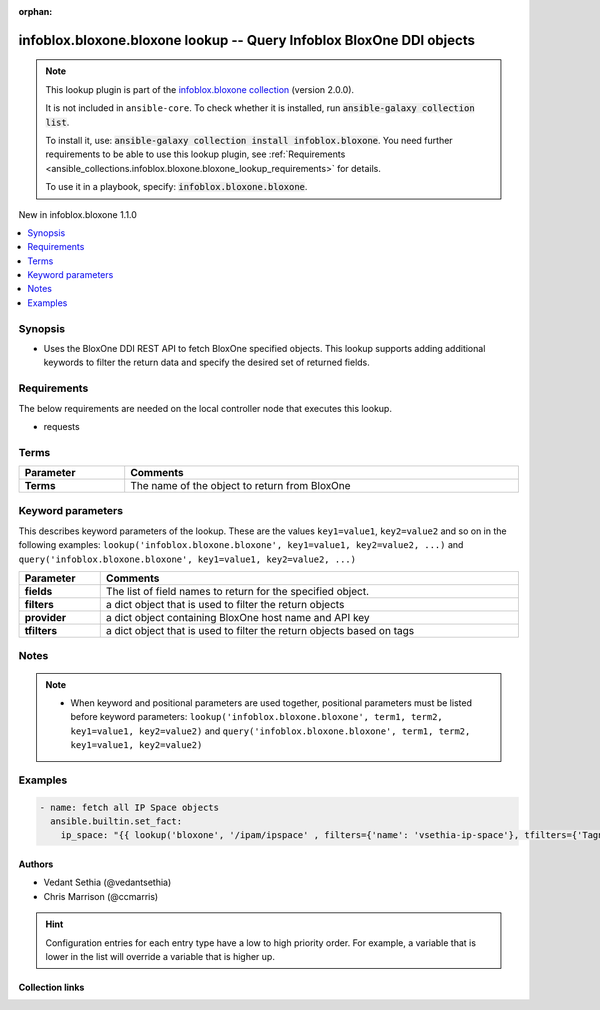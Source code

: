 .. Document meta

:orphan:

.. |antsibull-internal-nbsp| unicode:: 0xA0
    :trim:

.. meta::
  :antsibull-docs: 2.15.0

.. Anchors

.. _ansible_collections.infoblox.bloxone.bloxone_lookup:

.. Anchors: short name for ansible.builtin

.. Title

infoblox.bloxone.bloxone lookup -- Query Infoblox BloxOne DDI objects
+++++++++++++++++++++++++++++++++++++++++++++++++++++++++++++++++++++

.. Collection note

.. note::
    This lookup plugin is part of the `infoblox.bloxone collection <https://galaxy.ansible.com/ui/repo/published/infoblox/bloxone/>`_ (version 2.0.0).

    It is not included in ``ansible-core``.
    To check whether it is installed, run :code:`ansible-galaxy collection list`.

    To install it, use: :code:`ansible-galaxy collection install infoblox.bloxone`.
    You need further requirements to be able to use this lookup plugin,
    see :ref:`Requirements <ansible_collections.infoblox.bloxone.bloxone_lookup_requirements>` for details.

    To use it in a playbook, specify: :code:`infoblox.bloxone.bloxone`.

.. version_added

.. rst-class:: ansible-version-added

New in infoblox.bloxone 1.1.0

.. contents::
   :local:
   :depth: 1

.. Deprecated


Synopsis
--------

.. Description

- Uses the BloxOne DDI REST API to fetch BloxOne specified objects. This lookup supports adding additional keywords to filter the return data and specify the desired set of returned fields.


.. Aliases


.. Requirements

.. _ansible_collections.infoblox.bloxone.bloxone_lookup_requirements:

Requirements
------------
The below requirements are needed on the local controller node that executes this lookup.

- requests




.. Terms

Terms
-----

.. tabularcolumns:: \X{1}{3}\X{2}{3}

.. list-table::
  :width: 100%
  :widths: auto
  :header-rows: 1
  :class: longtable ansible-option-table

  * - Parameter
    - Comments

  * - .. raw:: html

        <div class="ansible-option-cell">
        <div class="ansibleOptionAnchor" id="parameter-_terms"></div>

      .. _ansible_collections.infoblox.bloxone.bloxone_lookup__parameter-_terms:

      .. rst-class:: ansible-option-title

      **Terms**

      .. raw:: html

        <a class="ansibleOptionLink" href="#parameter-_terms" title="Permalink to this option"></a>

      .. ansible-option-type-line::

        :ansible-option-type:`string` / :ansible-option-required:`required`




      .. raw:: html

        </div>

    - .. raw:: html

        <div class="ansible-option-cell">

      The name of the object to return from BloxOne


      .. raw:: html

        </div>





.. Options

Keyword parameters
------------------

This describes keyword parameters of the lookup. These are the values ``key1=value1``, ``key2=value2`` and so on in the following
examples: ``lookup('infoblox.bloxone.bloxone', key1=value1, key2=value2, ...)`` and ``query('infoblox.bloxone.bloxone', key1=value1, key2=value2, ...)``

.. tabularcolumns:: \X{1}{3}\X{2}{3}

.. list-table::
  :width: 100%
  :widths: auto
  :header-rows: 1
  :class: longtable ansible-option-table

  * - Parameter
    - Comments

  * - .. raw:: html

        <div class="ansible-option-cell">
        <div class="ansibleOptionAnchor" id="parameter-fields"></div>

      .. _ansible_collections.infoblox.bloxone.bloxone_lookup__parameter-fields:

      .. rst-class:: ansible-option-title

      **fields**

      .. raw:: html

        <a class="ansibleOptionLink" href="#parameter-fields" title="Permalink to this option"></a>

      .. ansible-option-type-line::

        :ansible-option-type:`string`




      .. raw:: html

        </div>

    - .. raw:: html

        <div class="ansible-option-cell">

      The list of field names to return for the specified object.


      .. raw:: html

        </div>

  * - .. raw:: html

        <div class="ansible-option-cell">
        <div class="ansibleOptionAnchor" id="parameter-filters"></div>

      .. _ansible_collections.infoblox.bloxone.bloxone_lookup__parameter-filters:

      .. rst-class:: ansible-option-title

      **filters**

      .. raw:: html

        <a class="ansibleOptionLink" href="#parameter-filters" title="Permalink to this option"></a>

      .. ansible-option-type-line::

        :ansible-option-type:`string`




      .. raw:: html

        </div>

    - .. raw:: html

        <div class="ansible-option-cell">

      a dict object that is used to filter the return objects


      .. raw:: html

        </div>

  * - .. raw:: html

        <div class="ansible-option-cell">
        <div class="ansibleOptionAnchor" id="parameter-provider"></div>

      .. _ansible_collections.infoblox.bloxone.bloxone_lookup__parameter-provider:

      .. rst-class:: ansible-option-title

      **provider**

      .. raw:: html

        <a class="ansibleOptionLink" href="#parameter-provider" title="Permalink to this option"></a>

      .. ansible-option-type-line::

        :ansible-option-type:`string`




      .. raw:: html

        </div>

    - .. raw:: html

        <div class="ansible-option-cell">

      a dict object containing BloxOne host name and API key


      .. raw:: html

        </div>

  * - .. raw:: html

        <div class="ansible-option-cell">
        <div class="ansibleOptionAnchor" id="parameter-tfilters"></div>

      .. _ansible_collections.infoblox.bloxone.bloxone_lookup__parameter-tfilters:

      .. rst-class:: ansible-option-title

      **tfilters**

      .. raw:: html

        <a class="ansibleOptionLink" href="#parameter-tfilters" title="Permalink to this option"></a>

      .. ansible-option-type-line::

        :ansible-option-type:`string`




      .. raw:: html

        </div>

    - .. raw:: html

        <div class="ansible-option-cell">

      a dict object that is used to filter the return objects based on tags


      .. raw:: html

        </div>


.. Attributes


.. Notes

Notes
-----

.. note::
   - When keyword and positional parameters are used together, positional parameters must be listed before keyword parameters:
     ``lookup('infoblox.bloxone.bloxone', term1, term2, key1=value1, key2=value2)`` and ``query('infoblox.bloxone.bloxone', term1, term2, key1=value1, key2=value2)``

.. Seealso


.. Examples

Examples
--------

.. code-block:: yaml+jinja

    - name: fetch all IP Space objects
      ansible.builtin.set_fact:
        ip_space: "{{ lookup('bloxone', '/ipam/ipspace' , filters={'name': 'vsethia-ip-space'}, tfilters={'Tagname': '<value>'}, fields=['id', 'name', 'comment'] , provider={'host': '{{host}}', 'api_key': '{{api_key}}'}) }}"



.. Facts


.. Return values


..  Status (Presently only deprecated)


.. Authors

Authors
~~~~~~~

- Vedant Sethia (@vedantsethia)
- Chris Marrison (@ccmarris)


.. hint::
    Configuration entries for each entry type have a low to high priority order. For example, a variable that is lower in the list will override a variable that is higher up.

.. Extra links

Collection links
~~~~~~~~~~~~~~~~

.. ansible-links::

  - title: "Issue Tracker"
    url: "https://github.com/infobloxopen/bloxone-ansible/issues"
    external: true
  - title: "Repository (Sources)"
    url: "https://github.com/infobloxopen/bloxone-ansible"
    external: true


.. Parsing errors
